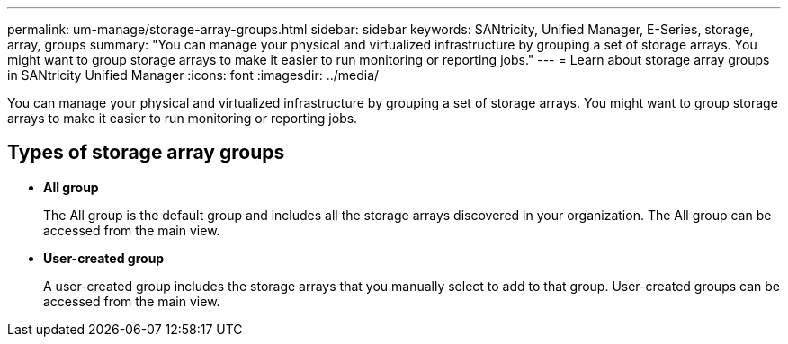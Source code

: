 ---
permalink: um-manage/storage-array-groups.html
sidebar: sidebar
keywords: SANtricity, Unified Manager, E-Series, storage, array, groups
summary: "You can manage your physical and virtualized infrastructure by grouping a set of storage arrays. You might want to group storage arrays to make it easier to run monitoring or reporting jobs."
---
= Learn about storage array groups in SANtricity Unified Manager
:icons: font
:imagesdir: ../media/

[.lead]
You can manage your physical and virtualized infrastructure by grouping a set of storage arrays. You might want to group storage arrays to make it easier to run monitoring or reporting jobs.

== Types of storage array groups

* *All group*
+
The All group is the default group and includes all the storage arrays discovered in your organization. The All group can be accessed from the main view.

* *User-created group*
+
A user-created group includes the storage arrays that you manually select to add to that group. User-created groups can be accessed from the main view.
